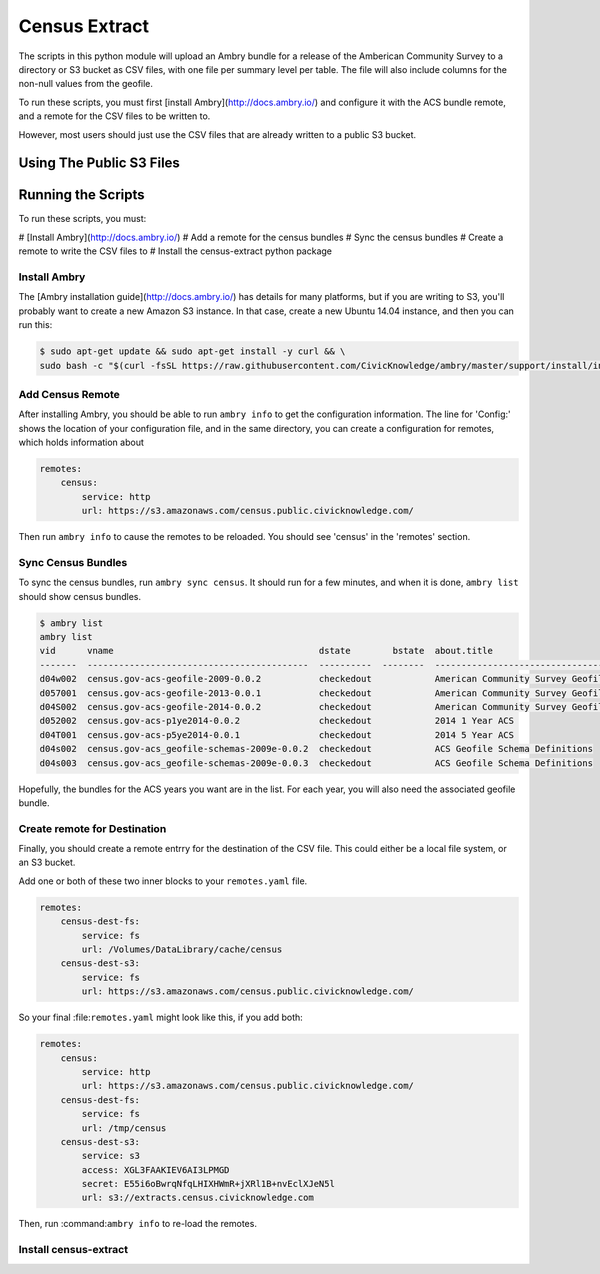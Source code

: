 Census Extract
==============

The scripts in this python module will upload an Ambry bundle for a release of the Amberican Community Survey to a directory or S3 bucket as CSV files, with one file per summary level per table. The file will also include columns for the non-null values from the geofile. 

To run these scripts, you must first [install Ambry](http://docs.ambry.io/) and configure it with the ACS bundle remote, and a remote for the CSV files to be written to. 

However, most users should just use the CSV files that are already written to a public S3 bucket. 

Using The Public S3 Files
*************************


Running the Scripts
*******************

To run these scripts, you must: 

# [Install Ambry](http://docs.ambry.io/)
# Add a remote for the census bundles
# Sync the census bundles
# Create a remote to write the CSV files to
# Install the census-extract python package

Install Ambry
-------------

The [Ambry installation guide](http://docs.ambry.io/) has details for many platforms, but if you are writing to S3, you'll probably want to create a new Amazon S3 instance. In that case, create a new Ubuntu 14.04 instance, and then you can run this: 

.. code-block:: bash

    $ sudo apt-get update && sudo apt-get install -y curl && \
    sudo bash -c "$(curl -fsSL https://raw.githubusercontent.com/CivicKnowledge/ambry/master/support/install/install-ubuntu-14.04.sh)"


Add Census Remote
-----------------

After installing Ambry, you should be able to run ``ambry info`` to get the configuration information. The line for 'Config:' shows the location of your configuration file, and in the same directory, you can create a configuration for remotes, which holds information about 

.. code-block:: yaml

    remotes:
        census:
            service: http
            url: https://s3.amazonaws.com/census.public.civicknowledge.com/

Then run ``ambry info`` to cause the remotes to be reloaded. You should see 'census' in the 'remotes' section. 

Sync Census Bundles
-------------------

To sync the census bundles, run ``ambry sync census``. It should run for a few minutes, and when it is done, ``ambry list`` should show census bundles. 

.. code-block:: bash

    $ ambry list 
    ambry list 
    vid      vname                                       dstate        bstate  about.title                             
    -------  ------------------------------------------  ----------  --------  --------------------------------------  
    d04w002  census.gov-acs-geofile-2009-0.0.2           checkedout            American Community Survey Geofile 2009  
    d057001  census.gov-acs-geofile-2013-0.0.1           checkedout            American Community Survey Geofile 2013  
    d04S002  census.gov-acs-geofile-2014-0.0.2           checkedout            American Community Survey Geofile 2014 
    d052002  census.gov-acs-p1ye2014-0.0.2               checkedout            2014 1 Year ACS                         
    d04T001  census.gov-acs-p5ye2014-0.0.1               checkedout            2014 5 Year ACS                         
    d04s002  census.gov-acs_geofile-schemas-2009e-0.0.2  checkedout            ACS Geofile Schema Definitions          
    d04s003  census.gov-acs_geofile-schemas-2009e-0.0.3  checkedout            ACS Geofile Schema Definitions          
    
Hopefully, the bundles for the ACS years you want are in the list. For each year, you will also need the associated geofile bundle. 


Create remote for Destination
-----------------------------

Finally, you should create a remote entrry for the destination of the CSV file. This could either be a local file system, or an S3 bucket. 

Add one or both of these two inner blocks to your ``remotes.yaml`` file.

.. code-block:: yaml

    remotes:
        census-dest-fs:
            service: fs
            url: /Volumes/DataLibrary/cache/census
        census-dest-s3:
            service: fs
            url: https://s3.amazonaws.com/census.public.civicknowledge.com/

So your final :file:``remotes.yaml`` might look like this, if you add both:

.. code-block:: yaml

    remotes:
        census:
            service: http
            url: https://s3.amazonaws.com/census.public.civicknowledge.com/
        census-dest-fs:
            service: fs
            url: /tmp/census
        census-dest-s3:
            service: s3
            access: XGL3FAAKIEV6AI3LPMGD
            secret: E55i6oBwrqNfqLHIXHWmR+jXRl1B+nvEclXJeN5l
            url: s3://extracts.census.civicknowledge.com

Then, run :command:``ambry info`` to re-load the remotes. 

Install census-extract
----------------------



